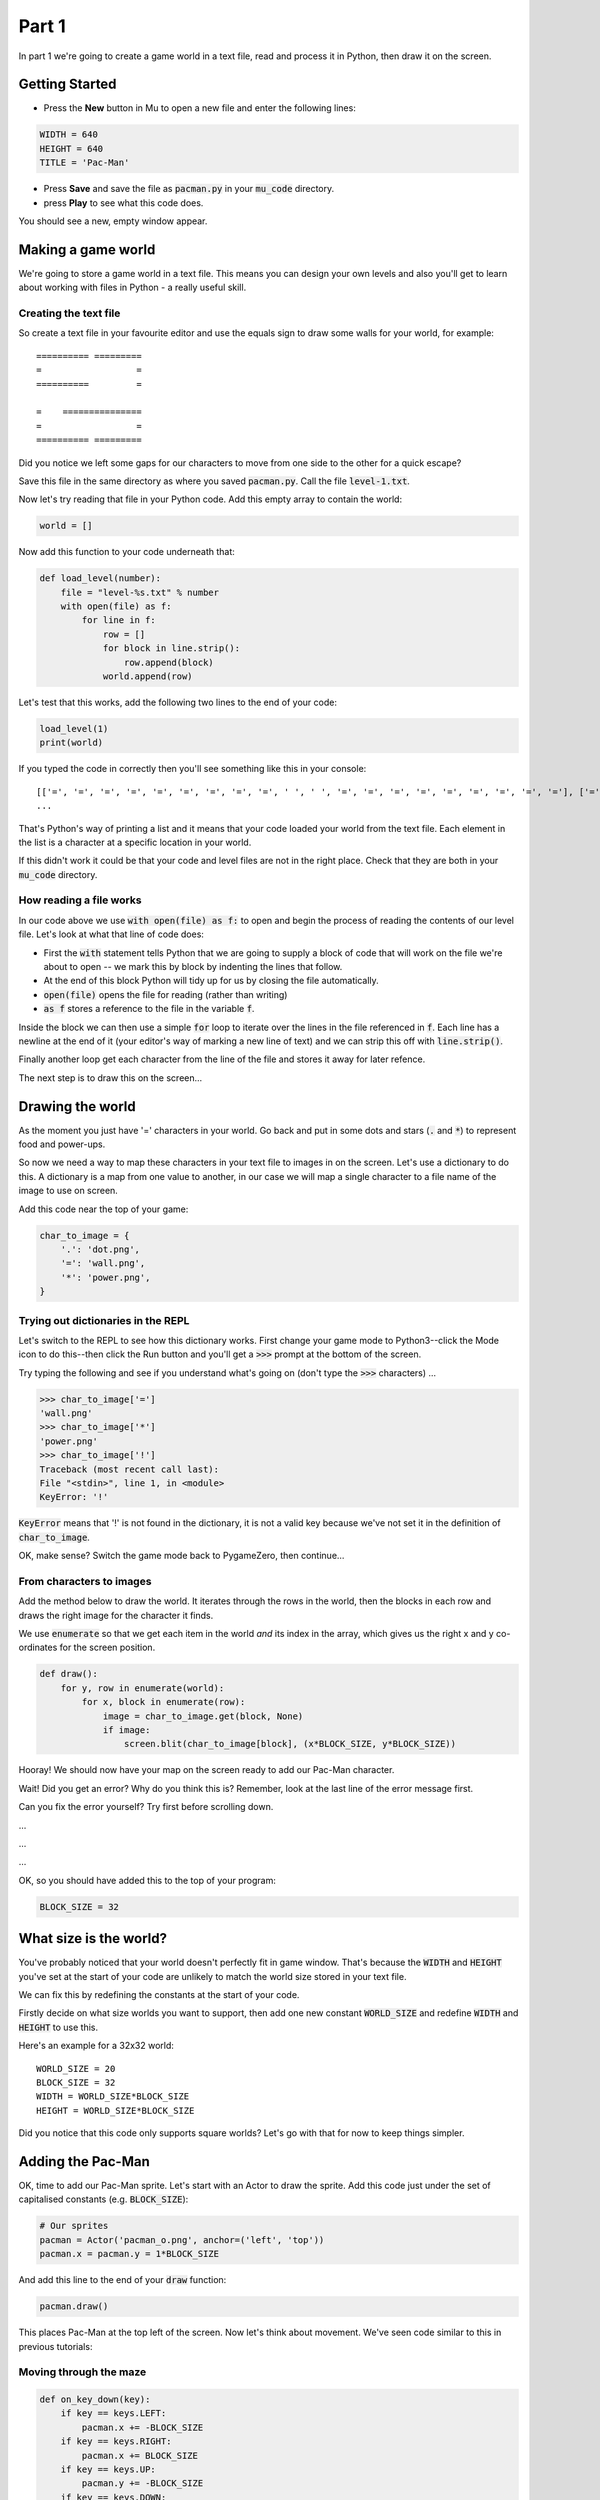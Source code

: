 .. _part1:

Part 1
======

In part 1 we're going to create a game world in a text file, read and
process it in Python, then draw it on the screen.

Getting Started
---------------

- Press the **New** button in Mu to open a new file and enter the following lines:

.. code:: python

    WIDTH = 640
    HEIGHT = 640
    TITLE = 'Pac-Man'

- Press **Save** and save the file as :code:`pacman.py` in your
  :code:`mu_code` directory.

- press **Play** to see what this code does.

You should see a new, empty window appear.

Making a game world
-------------------

We're going to store a game world in a text file. This means you can
design your own levels and also you'll get to learn about working with
files in Python - a really useful skill.

Creating the text file
......................

So create a text file in your favourite editor and use the equals sign
to draw some walls for your world, for example: ::

  ========== =========
  =                  =
  ==========         =
                    
  =    ===============
  =                  =
  ========== =========

Did you notice we left some gaps for our characters to move from one
side to the other for a quick escape?

Save this file in the same directory as where you saved
:code:`pacman.py`. Call the file :code:`level-1.txt`. 

Now let's try reading that file in your Python code. Add this empty
array to contain the world:

.. code:: python

   world = []

Now add this function to your code underneath that:

.. code:: python

   def load_level(number):
       file = "level-%s.txt" % number
       with open(file) as f:
           for line in f:
               row = []
               for block in line.strip():
                   row.append(block)
               world.append(row)

Let's test that this works, add the following two lines to the end of
your code:

.. code:: python

          load_level(1)
          print(world)

If you typed the code in correctly then you'll see something like this
in your console: ::

  [['=', '=', '=', '=', '=', '=', '=', '=', '=', ' ', ' ', '=', '=', '=', '=', '=', '=', '=', '=', '='], ['=', '.', '.', '.', '.', '.', '.', '.', '.', '.', '.', '.', '.', '.', '.', '.', '.', '.', '.', '='],
  ...

That's Python's way of printing a list and it means that your code
loaded your world from the text file. Each element in the list is a
character at a specific location in your world.

If this didn't work it could be that your code and level files are not
in the right place. Check that they are both in your :code:`mu_code`
directory.

How reading a file works
........................

In our code above we use :code:`with open(file) as f:` to open and
begin the process of reading the contents of our level file. Let's
look at what that line of code does:

* First the :code:`with` statement tells Python that we are going to
  supply a block of code that will work on the file we're about to
  open -- we mark this by block by indenting the lines that follow.
* At the end of this block Python will tidy up for us by closing
  the file automatically. 
* :code:`open(file)` opens the file for reading (rather than writing)
* :code:`as f` stores a reference to the file in the variable
  :code:`f`.

Inside the block we can then use a simple :code:`for` loop to iterate
over the lines in the file referenced in :code:`f`. Each line has a
newline at the end of it (your editor's way of marking a new line of
text) and we can strip this off with :code:`line.strip()`.

Finally another loop get each character from the line of the file and
stores it away for later refence.

The next step is to draw this on the screen...


Drawing the world
-----------------

As the moment you just have '=' characters in your world. Go back and
put in some dots and stars (:code:`.` and :code:`*`) to represent food
and power-ups.

So now we need a way to map these characters in your text file to
images in on the screen. Let's use a dictionary to do this. A
dictionary is a map from one value to another, in our case we will map
a single character to a file name of the image to use on screen.

Add this code near the top of your game:

.. code:: python

    char_to_image = {
        '.': 'dot.png',
        '=': 'wall.png', 
        '*': 'power.png', 
    }
    
Trying out dictionaries in the REPL
...................................

Let's switch to the REPL to see how this dictionary works. First
change your game mode to Python3--click the Mode icon to do this--then
click the Run button and you'll get a :code:`>>>` prompt at the bottom
of the screen.

Try typing the following and see if you understand what's going on (don't type the :code:`>>>` characters) ...

.. code:: python

   >>> char_to_image['=']
   'wall.png'
   >>> char_to_image['*']
   'power.png'
   >>> char_to_image['!']
   Traceback (most recent call last):
   File "<stdin>", line 1, in <module>
   KeyError: '!'
          

:code:`KeyError` means that '!' is not found in the dictionary, it is
not a valid key because we've not set it in the definition of
:code:`char_to_image`.

OK, make sense? Switch the game mode back to PygameZero, then
continue...

From characters to images
.........................

Add the method below to draw the world. It iterates through the rows
in the world, then the blocks in each row and draws the right image
for the character it finds.

We use :code:`enumerate` so that we get each item in the world *and*
its index in the array, which gives us the right x and y co-ordinates
for the screen position.

.. code:: python
    
    def draw():
        for y, row in enumerate(world):
            for x, block in enumerate(row):
                image = char_to_image.get(block, None)
                if image:
                    screen.blit(char_to_image[block], (x*BLOCK_SIZE, y*BLOCK_SIZE))

Hooray! We should now have your map on the screen ready to add our
Pac-Man character.
 
Wait! Did you get an error? Why do you think this is? Remember, look
at the last line of the error message first.

Can you fix the error yourself? Try first before scrolling down.

...

...

...

OK, so you should have added this to the top of your program:

.. code:: python

   BLOCK_SIZE = 32

What size is the world?
-----------------------

You've probably noticed that your world doesn't perfectly fit in game
window. That's because the :code:`WIDTH` and :code:`HEIGHT` you've set
at the start of your code are unlikely to match the world size stored
in your text file.

We can fix this by redefining the constants at the start of your code.

Firstly decide on what size worlds you want to support, then add one
new constant :code:`WORLD_SIZE` and redefine :code:`WIDTH` and
:code:`HEIGHT` to use this.

Here's an example for a 32x32 world: ::

    WORLD_SIZE = 20
    BLOCK_SIZE = 32
    WIDTH = WORLD_SIZE*BLOCK_SIZE
    HEIGHT = WORLD_SIZE*BLOCK_SIZE  

Did you notice that this code only supports square worlds? Let's
go with that for now to keep things simpler. 
    
Adding the Pac-Man
------------------

OK, time to add our Pac-Man sprite. Let's start with an Actor to draw
the sprite. Add this code just under the set of capitalised constants
(e.g.  :code:`BLOCK_SIZE`):

.. code:: python
          
    # Our sprites
    pacman = Actor('pacman_o.png', anchor=('left', 'top'))
    pacman.x = pacman.y = 1*BLOCK_SIZE

And add this line to the end of your :code:`draw` function:

.. code:: python

    pacman.draw()

This places Pac-Man at the top left of the screen. Now let's think about movement.
We've seen code similar to this in previous tutorials:

Moving through the maze
.......................

.. code:: python

    def on_key_down(key):
        if key == keys.LEFT:
            pacman.x += -BLOCK_SIZE
        if key == keys.RIGHT:
            pacman.x += BLOCK_SIZE
        if key == keys.UP:
            pacman.y += -BLOCK_SIZE
        if key == keys.DOWN:
            pacman.y += BLOCK_SIZE

Try this out. You'll see that our Pac-Man moves very jerkily across the
screen, and has no regard for walls. We can do better than this.

If we remove :code:`BLOCK_SIZE` (which is 32) and use a smaller number
instead, such as 1, then our character certainly moves slower, but you
have to tap the arrow key so movement is still a problem.

We can fix this by adding another key event function:
:code:`on_key_up` so that we track key presses *and* releases. Change
your :code:`on_key_down` function and add the new function underneath:

.. code:: python

    def on_key_down(key):
        if key == keys.LEFT:
            pacman.dx = -1
        if key == keys.RIGHT:
            pacman.dx = 1
        if key == keys.UP:
            pacman.dy = -1
        if key == keys.DOWN:
            pacman.dy = 1          

    def on_key_up(key):
        if key in (keys.LEFT, keys.RIGHT):
            pacman.dx = 0
        if key in (keys.UP, keys.DOWN):
            pacman.dy = 0

You might be wondering what :code:`dx` and :code:`dy` are. These are
two new variables that we've added to our pacman character that will
track direction in x and y (-1 is up or left, 1 is down or right). We
need to initialise these so add these two lines just under where we
set :code:`pacman.x` and :code:`pacman.y`:

.. code:: python

    # Direction that we're going in
    pacman.dx, pacman.dy = 0,0          

Right, now press Play to test. You'll be a bit disappointed -- our
pacman no longer moves. We are tracking which direction the player
wants to move in but we are not using this information anywhere.

It's time to add an :code:`update` function to fix this.

.. code:: python

    def update():
        pacman.x += pacman.dx
        pacman.y += pacman.dy

Yay! Now it moves, and smoothly, and diagonally if you hold down two
arrow keys!

OK, time to add some collision detection...

Collision detection
...................

We need to spot when moving Pac-Man would cause a collision with a
wall. This is a bit trickier than in other games because whilst the
game world is a series of blocks, Pac-Man can move in pixels. This
means that he could potentially collide with up to four blocks at any
one time, and we need to check all of them.

Let's add a new function to check what's ahead of Pac-Man:

.. code:: python

    def blocks_ahead_of_pacman(dx, dy):
        """Return a list of tiles at this position + (dx,dy)"""

        # Here's where we want to move to
        x = pacman.x + dx
        y = pacman.y + dy

        # Find integer block pos, using floor (so 4.7 becomes 4)
        ix,iy = int(x // BLOCK_SIZE), int(y // BLOCK_SIZE)
        # Remainder let's us check adjacent blocks
        rx, ry = x % BLOCK_SIZE, y % BLOCK_SIZE

        blocks = [ world[iy][ix] ]
        if rx: blocks.append(world[iy][ix+1])
        if ry: blocks.append(world[iy+1][ix])
        if rx and ry: blocks.append(world[iy+1][ix+1])

        return blocks

There's a lot going on in that function! Let's break it down:

 * First we need to determine where Pac-Man wants to go, we add his
   direction :code:`dx,dy` to his :code:`x,y` position.
 * Then we need to convert this destination :code:`x,y` position into
   a block position in our world array, simply by dividing by BLOCK_SIZE.
 * However, arrays always take integer indexes (whole numbers) -- we
   can't look up world[1.6][1.0] as that doesn't make any sense to
   Python -- so we set array indexes :code:`ix,iy` to the integer part
   of the division and round down, so (1.6, 1.0) would become (1, 1).
 * We determine any remainder so that we check adjacent blocks, in the
   example above, :code:`rx` would be a positive number and :code:`ry`
   would be zero.
 * Now we can check the blocks, always the one at
   :code:`world[iy][ix]` and then those to the right, below and
   diagonally right/below depending upon the remainders.

That's quite a complex algorithm. Let's see if it works. Change your
:code:`update` function to the following:

.. code:: python

    def update():
        # To go in direction (dx, dy) check for no walls
        if '=' not in blocks_ahead_of_pacman(pacman.dx, 0):
            pacman.x += pacman.dx
        if '=' not in blocks_ahead_of_pacman(0, pacman.dy):
            pacman.y += pacman.dy          

You might be wondering why we check in two stages: x then y. This
enables you to hold down two arrow keys (say right and down) and have
Pac-Man move through a gap without stopping -- handy for escaping
ghosts!

You can see how the single step update with this code, which I think
you'll agree is worse -- do try it:

.. code:: python

    def update():
        if '=' not in blocks_ahead_of_pacman(pacman.dx, pacman.dy):
            pacman.x += pacman.dx
            pacman.y += pacman.dy
            
Adding ghosts
-------------

Let's add some ghosts to our game. Open up your :code:`level-1.txt`
file and put in some uppercase and lowercase Gs in your world where
you want the ghosts to appear.

We now need to pick the images that we want to use for the
ghosts. Edit your dictionary :code:`char_to_image` to map the G
characters the images you want to use (which represent the different
ghost colours). You can see all the images available by clicking the
*Images* button on the toolbar.

Here's an example: ::

  char_to_image = {
    '.': 'dot.png',
    '=': 'wall.png',
    '*': 'power.png',
    'g': 'ghost1.png',
    'G': 'ghost2.png',
  }

Look good? But the ghosts don't move yet...

Next up...
----------

In part two of this tutorial we'll get the ghosts moving.  Move on to
:ref:`part2`.

